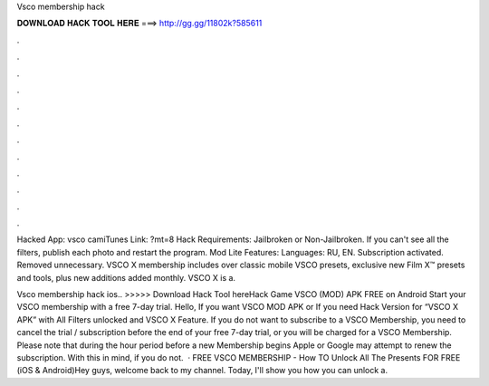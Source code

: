 Vsco membership hack



𝐃𝐎𝐖𝐍𝐋𝐎𝐀𝐃 𝐇𝐀𝐂𝐊 𝐓𝐎𝐎𝐋 𝐇𝐄𝐑𝐄 ===> http://gg.gg/11802k?585611



.



.



.



.



.



.



.



.



.



.



.



.

Hacked App: vsco camiTunes Link: ?mt=8 Hack Requirements: Jailbroken or Non-Jailbroken. If you can't see all the filters, publish each photo and restart the program. Mod Lite Features: Languages: RU, EN. Subscription activated. Removed unnecessary. VSCO X membership includes over classic mobile VSCO presets, exclusive new Film X™ presets and tools, plus new additions added monthly. VSCO X is a.

Vsco membership hack ios.. >>>>> Download Hack Tool hereHack Game VSCO (MOD) APK FREE on Android Start your VSCO membership with a free 7-day trial. Hello, If you want VSCO MOD APK or If you need Hack Version for “VSCO X APK” with All Filters unlocked and VSCO X Feature. If you do not want to subscribe to a VSCO Membership, you need to cancel the trial / subscription before the end of your free 7-day trial, or you will be charged for a VSCO Membership. Please note that during the hour period before a new Membership begins Apple or Google may attempt to renew the subscription. With this in mind, if you do not.  · FREE VSCO MEMBERSHIP - How TO Unlock All The Presents FOR FREE (iOS & Android)Hey guys, welcome back to my channel. Today, I'll show you how you can unlock a.
